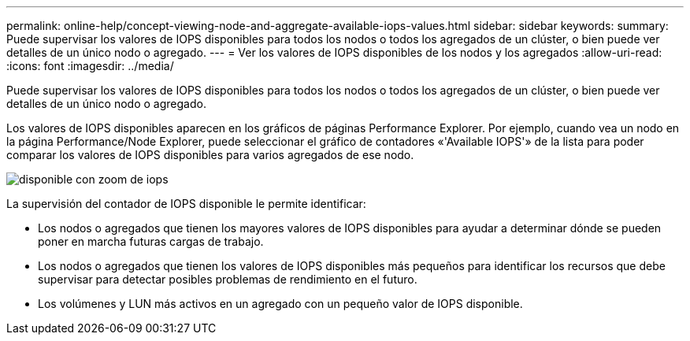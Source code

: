 ---
permalink: online-help/concept-viewing-node-and-aggregate-available-iops-values.html 
sidebar: sidebar 
keywords:  
summary: Puede supervisar los valores de IOPS disponibles para todos los nodos o todos los agregados de un clúster, o bien puede ver detalles de un único nodo o agregado. 
---
= Ver los valores de IOPS disponibles de los nodos y los agregados
:allow-uri-read: 
:icons: font
:imagesdir: ../media/


[role="lead"]
Puede supervisar los valores de IOPS disponibles para todos los nodos o todos los agregados de un clúster, o bien puede ver detalles de un único nodo o agregado.

Los valores de IOPS disponibles aparecen en los gráficos de páginas Performance Explorer. Por ejemplo, cuando vea un nodo en la página Performance/Node Explorer, puede seleccionar el gráfico de contadores «'Available IOPS'» de la lista para poder comparar los valores de IOPS disponibles para varios agregados de ese nodo.

image::../media/available-iops-zoom.gif[disponible con zoom de iops]

La supervisión del contador de IOPS disponible le permite identificar:

* Los nodos o agregados que tienen los mayores valores de IOPS disponibles para ayudar a determinar dónde se pueden poner en marcha futuras cargas de trabajo.
* Los nodos o agregados que tienen los valores de IOPS disponibles más pequeños para identificar los recursos que debe supervisar para detectar posibles problemas de rendimiento en el futuro.
* Los volúmenes y LUN más activos en un agregado con un pequeño valor de IOPS disponible.

